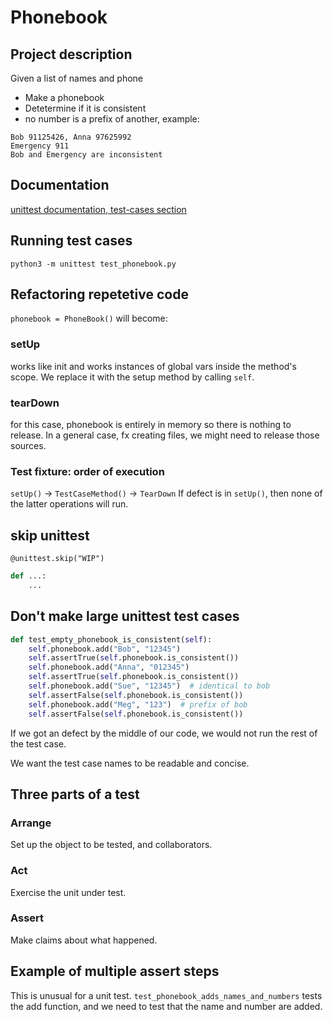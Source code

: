 * Phonebook

** Project description
Given a list of names and phone 
- Make a phonebook 
- Detetermine if it is consistent
- no number is a prefix of another, example:

#+begin_src 
Bob 91125426, Anna 97625992
Emergency 911
Bob and Emergency are inconsistent
#+end_src


** Documentation
[[https://docs.python.org/3/library/unittest.html#test-cases][unittest documentation, test-cases section]]

** Running test cases
~python3 -m unittest test_phonebook.py~

** Refactoring repetetive code
~phonebook = PhoneBook()~ will become:

*** setUp
works like init and works instances of global vars inside the method's scope.
We replace it with the setup method by calling ~self~.

*** tearDown
for this case, phonebook is entirely in memory so there is nothing to release. In a general case, fx creating files, we might need to release those sources.

*** Test fixture: order of execution
~setUp()~ -> ~TestCaseMethod()~ -> ~TearDown~
If defect is in ~setUp()~, then none of the latter operations will run.

** skip unittest
~@unittest.skip("WIP")~
#+begin_src python
def ...:
    ...
#+end_src

** Don't make large unittest test cases
#+begin_src python
def test_empty_phonebook_is_consistent(self):
    self.phonebook.add("Bob", "12345")
    self.assertTrue(self.phonebook.is_consistent())
    self.phonebook.add("Anna", "012345")
    self.assertTrue(self.phonebook.is_consistent())
    self.phonebook.add("Sue", "12345")  # identical to bob
    self.assertFalse(self.phonebook.is_consistent())
    self.phonebook.add("Meg", "123")  # prefix of bob
    self.assertFalse(self.phonebook.is_consistent())
#+end_src

If we got an defect by the middle of our code, we would not run the rest of the test case.

We want the test case names to be readable and concise.

** Three parts of a test
*** Arrange
Set up the object to be tested, and collaborators.
*** Act
Exercise the unit under test.
*** Assert
Make claims about what happened.

** Example of multiple assert steps
This is unusual for a unit test.
~test_phonebook_adds_names_and_numbers~ tests the add function, and we need to test that the name and number are added.
